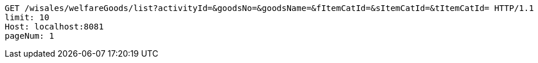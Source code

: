 [source,http,options="nowrap"]
----
GET /wisales/welfareGoods/list?activityId=&goodsNo=&goodsName=&fItemCatId=&sItemCatId=&tItemCatId= HTTP/1.1
limit: 10
Host: localhost:8081
pageNum: 1

----